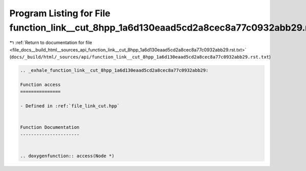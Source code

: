 
.. _program_listing_file_docs__build_html__sources_api_function_link__cut_8hpp_1a6d130eaad5cd2a8cec8a77c0932abb29.rst.txt:

Program Listing for File function_link__cut_8hpp_1a6d130eaad5cd2a8cec8a77c0932abb29.rst.txt
===========================================================================================

|exhale_lsh| :ref:`Return to documentation for file <file_docs__build_html__sources_api_function_link__cut_8hpp_1a6d130eaad5cd2a8cec8a77c0932abb29.rst.txt>` (``docs/_build/html/_sources/api/function_link__cut_8hpp_1a6d130eaad5cd2a8cec8a77c0932abb29.rst.txt``)

.. |exhale_lsh| unicode:: U+021B0 .. UPWARDS ARROW WITH TIP LEFTWARDS

.. code-block:: cpp

   .. _exhale_function_link__cut_8hpp_1a6d130eaad5cd2a8cec8a77c0932abb29:
   
   Function access
   ===============
   
   - Defined in :ref:`file_link_cut.hpp`
   
   
   Function Documentation
   ----------------------
   
   
   .. doxygenfunction:: access(Node *)
